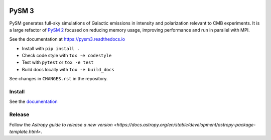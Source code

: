 |CI Tests| |Documentation Status| |PyPI| |Conda| |Astropy|

PySM 3
======

PySM generates full-sky simulations of Galactic emissions in intensity
and polarization relevant to CMB experiments. It is a large refactor of
`PySM 2 <https://github.com/bthorne93/PySM_public>`__ focused on
reducing memory usage, improving performance and run in parallel with
MPI.

See the documentation at https://pysm3.readthedocs.io

* Install with ``pip install .``
* Check code style with ``tox -e codestyle``
* Test with ``pytest`` or ``tox -e test``
* Build docs locally with ``tox -e build_docs``

See changes in ``CHANGES.rst`` in the repository.

Install
-------

See the `documentation <https://pysm3.readthedocs.io/en/latest/#installation>`_

Release
-------

Follow the `Astropy guide to release a new version <https://docs.astropy.org/en/stable/development/astropy-package-template.html>`.

.. |CI Tests| image:: https://github.com/healpy/pysm/actions/workflows/ci_tests.yml/badge.svg
   :target: https://github.com/healpy/pysm/actions/workflows/ci_tests.yml
.. |Documentation Status| image:: https://readthedocs.org/projects/pysm3/badge/?version=latest
   :target: https://pysm3.readthedocs.io/en/latest/?badge=latest
.. |PyPI| image:: https://img.shields.io/pypi/v/pysm3
   :target: https://pypi.org/project/pysm3/
.. |Conda| image:: https://img.shields.io/conda/vn/conda-forge/pysm3
   :target: https://anaconda.org/conda-forge/pysm3
.. |Astropy| image:: http://img.shields.io/badge/powered%20by-AstroPy-orange.svg?style=flat
   :target: http://www.astropy.org/
